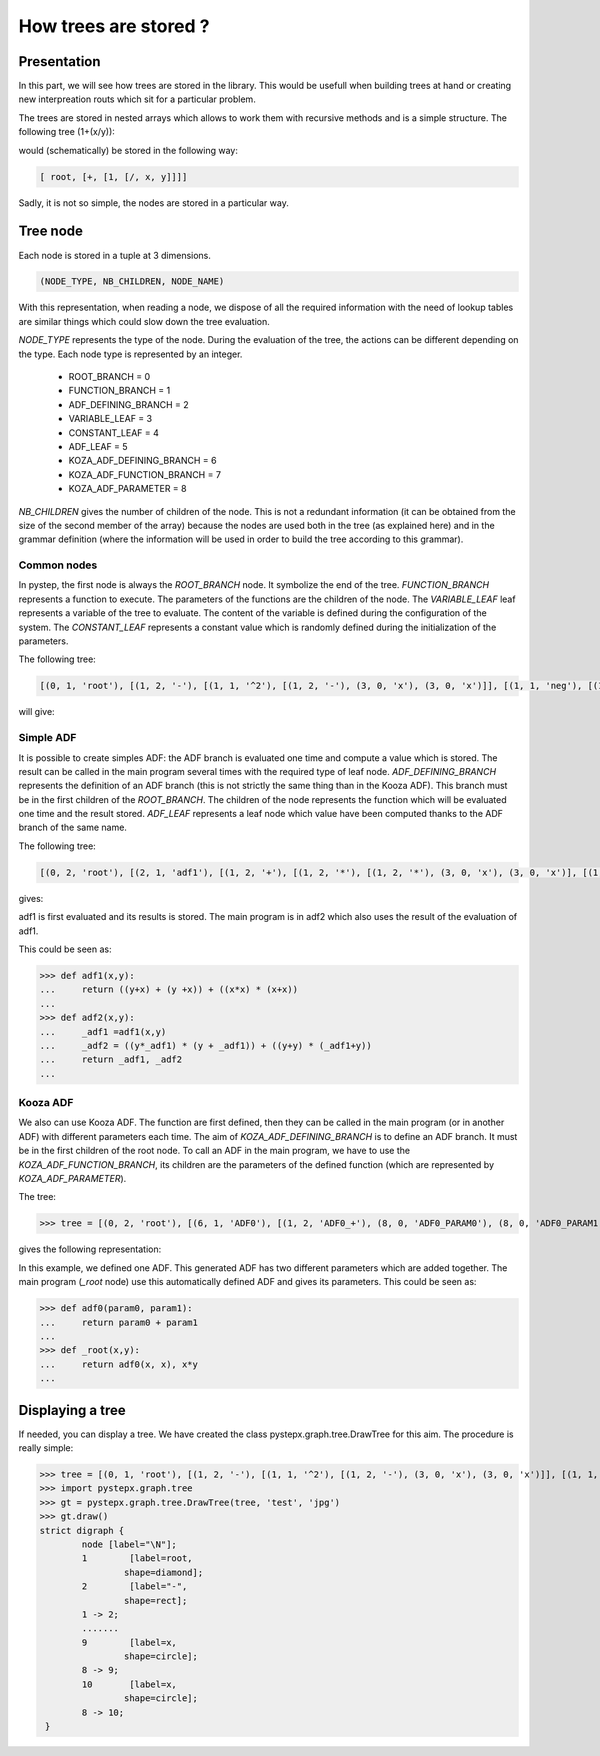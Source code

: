 .. sectionauthor: Romain giot <romain.giot@ensicaen.fr>

How trees are stored ?
======================

Presentation
------------

In this part, we will see how trees are stored in the library.
This would be usefull when building trees at hand or creating 
new interpreation routs which sit for a particular problem.

The trees are stored in nested arrays which allows to work them
with recursive methods and is a simple structure.
The following tree (1+(x/y)):


.. graphviz::

  digraph tree1 {
    "root" -> "+";
    "+" -> "1";
    "+" -> "/";
    "/" -> "x";
    "/" -> "y";
  }


would (schematically) be stored in the following way:

.. code-block:: python

  [ root, [+, [1, [/, x, y]]]]

Sadly, it is not so simple, the nodes are stored in a particular way.


Tree node
---------

Each node is stored in a tuple at 3 dimensions.

.. code-block:: python

 (NODE_TYPE, NB_CHILDREN, NODE_NAME)

With this representation, when reading a node, we dispose of all the required information with
the need of lookup tables are similar things which could slow down the tree evaluation.

`NODE_TYPE` represents the type of the node. During the evaluation of the tree, the actions can be
different depending on the type. Each node type is represented by an integer.

  * ROOT_BRANCH = 0
  * FUNCTION_BRANCH = 1
  * ADF_DEFINING_BRANCH = 2
  * VARIABLE_LEAF = 3
  * CONSTANT_LEAF = 4
  * ADF_LEAF = 5

  * KOZA_ADF_DEFINING_BRANCH = 6
  * KOZA_ADF_FUNCTION_BRANCH = 7
  * KOZA_ADF_PARAMETER = 8


`NB_CHILDREN` gives the number of children of the node.
This is not a redundant information (it can be obtained from the size of the second
member of the array) because the nodes are used both in the tree (as explained here) and
in the grammar definition (where the information will be used in order to build the tree
according to this grammar).

Common nodes
~~~~~~~~~~~~
In pystep, the first node is always the `ROOT_BRANCH` node. It symbolize the end of the tree.
`FUNCTION_BRANCH` represents a function to execute. The parameters of the functions are the children of
the node. The `VARIABLE_LEAF` leaf represents a variable of the tree to evaluate. The content of the variable
is defined during the configuration of the system. 
The `CONSTANT_LEAF` represents a constant value which is randomly defined during the initialization of the parameters.

The following tree:

.. code-block:: python

  [(0, 1, 'root'), [(1, 2, '-'), [(1, 1, '^2'), [(1, 2, '-'), (3, 0, 'x'), (3, 0, 'x')]], [(1, 1, 'neg'), [(1, 2, '*'), (3, 0, 'x'), (3, 0, 'x')]]]]


will give:

.. graphviz::

  strict digraph {
        node [label="\N"];
        1        [label=root,
                shape=diamond];
        2        [label="-",
                shape=rect];
        1 -> 2;
        7        [label=neg,
                shape=rect];
        2 -> 7;
        3        [label="^2",
                shape=rect];
        2 -> 3;
        4        [label="-",
                shape=rect];
        3 -> 4;
        6        [label=x,
                shape=circle];
        4 -> 6;
        5        [label=x,
                shape=circle];
        4 -> 5;
        8        [label="*",
                shape=rect];
        7 -> 8;
        9        [label=x,
                shape=circle];
        8 -> 9;
        10       [label=x,
                shape=circle];
        8 -> 10;
  }

Simple ADF
~~~~~~~~~~
It is possible to create simples ADF: the ADF branch is evaluated one time and compute a value which is stored.
The result can be called in the main program several times with the required type of leaf node.
`ADF_DEFINING_BRANCH` represents the definition of an ADF branch (this is not strictly the same thing than
in the Kooza ADF). This branch must be in the first children of the `ROOT_BRANCH`.
The children of the node represents the function which will be evaluated one time and the result stored.
`ADF_LEAF` represents a leaf node which value have been computed thanks to the ADF branch of the same name.


The following tree:

.. code-block:: python

 [(0, 2, 'root'), [(2, 1, 'adf1'), [(1, 2, '+'), [(1, 2, '*'), [(1, 2, '*'), (3, 0, 'x'), (3, 0, 'x')], [(1, 2, '+'), (3, 0, 'x'), (3, 0, 'x')]], [(1, 2, '+'), [(1, 2, '+'), (3, 0, 'y'), (3, 0, 'x')], [(1, 2, '+'), (3, 0, 'x'), (3, 0, 'y')]]]], [(2, 1, 'adf2'), [(1, 2, 'adf2_+'), [(1, 2, 'adf2_*'), [(1, 2, 'adf2_+'), (5, 0, 'adf1'), (3, 0, 'y')], [(1, 2, 'adf2_*'), (5, 0, 'adf1'), (3, 0, 'y')]], [(1, 2, 'adf2_*'), [(1, 2, 'adf2_+'), (5, 0, 'adf1'), (3, 0, 'y')], [(1, 2, 'adf2_+'), (3, 0, 'y'), (3, 0, 'y')]]]]]


gives:

.. graphviz::

 strict digraph {
	node [label="\N"];
	1	 [label=root,
		shape=diamond];
	2	 [label=adf1,
		shape=rect];
	1 -> 2;
	18	 [label=adf2,
		shape=rect];
	1 -> 18;
	3	 [label="+",
		shape=rect];
	2 -> 3;
	11	 [label="+",
		shape=rect];
	3 -> 11;
	4	 [label="*",
		shape=rect];
	3 -> 4;
	5	 [label="*",
		shape=rect];
	4 -> 5;
	8	 [label="+",
		shape=rect];
	4 -> 8;
	6	 [label=x,
		shape=circle];
	5 -> 6;
	7	 [label=x,
		shape=circle];
	5 -> 7;
	10	 [label=x,
		shape=circle];
	8 -> 10;
	9	 [label=x,
		shape=circle];
	8 -> 9;
	15	 [label="+",
		shape=rect];
	11 -> 15;
	12	 [label="+",
		shape=rect];
	11 -> 12;
	13	 [label=y,
		shape=circle];
	12 -> 13;
	14	 [label=x,
		shape=circle];
	12 -> 14;
	17	 [label=y,
		shape=circle];
	15 -> 17;
	16	 [label=x,
		shape=circle];
	15 -> 16;
	19	 [label="adf2_+",
		shape=rect];
	18 -> 19;
	20	 [label="adf2_*",
		shape=rect];
	19 -> 20;
	27	 [label="adf2_*",
		shape=rect];
	19 -> 27;
	24	 [label="adf2_*",
		shape=rect];
	20 -> 24;
	21	 [label="adf2_+",
		shape=rect];
	20 -> 21;
	23	 [label=y,
		shape=circle];
	21 -> 23;
	22	 [label=adf1,
		shape=rect];
	21 -> 22;
	26	 [label=y,
		shape=circle];
	24 -> 26;
	25	 [label=adf1,
		shape=rect];
	24 -> 25;
	31	 [label="adf2_+",
		shape=rect];
	27 -> 31;
	28	 [label="adf2_+",
		shape=rect];
	27 -> 28;
	29	 [label=adf1,
		shape=rect];
	28 -> 29;
	30	 [label=y,
		shape=circle];
	28 -> 30;
	33	 [label=y,
		shape=circle];
	31 -> 33;
	32	 [label=y,
		shape=circle];
	31 -> 32;
 }


adf1 is first evaluated and its results is stored. The main program is in adf2 which also uses the result of the evaluation of adf1.

This could be seen as:

>>> def adf1(x,y):
...     return ((y+x) + (y +x)) + ((x*x) * (x+x))
... 
>>> def adf2(x,y):
...     _adf1 =adf1(x,y)
...     _adf2 = ((y*_adf1) * (y + _adf1)) + ((y+y) * (_adf1+y))
...     return _adf1, _adf2
... 

Kooza ADF
~~~~~~~~~
We also can use Kooza ADF. The function are first defined, then they can be called in the main program (or in another ADF)
with different parameters each time. The aim of `KOZA_ADF_DEFINING_BRANCH` is to define an ADF branch. 
It must be in the first children of the root node. To call an ADF in the main program, we have to use the
`KOZA_ADF_FUNCTION_BRANCH`, its children are the parameters of the defined function (which are represented by `KOZA_ADF_PARAMETER`).


The tree:

>>> tree = [(0, 2, 'root'), [(6, 1, 'ADF0'), [(1, 2, 'ADF0_+'), (8, 0, 'ADF0_PARAM0'), (8, 0, 'ADF0_PARAM1')]], [(0, 2, '_root'), [(7, 2, '_ADF0'), (3, 0, 'x'), (3, 0, 'x')], [(1, 2, '*'), (3, 0, 'x'), (3, 0, 'y')]]]

gives the following representation:

.. graphviz::

 strict digraph {
	node [label="\N"];
	1	 [label=root,
		shape=diamond];
	2	 [label=ADF0,
		shape=rect];
	1 -> 2;
	6	 [label=_root,
		shape=diamond];
	1 -> 6;
	3	 [label="ADF0_+",
		shape=rect];
	2 -> 3;
	4	 [label=ADF0_PARAM0,
		shape=rect];
	3 -> 4;
	5	 [label=ADF0_PARAM1,
		shape=rect];
	3 -> 5;
	7	 [label=_ADF0,
		shape=rect];
	6 -> 7;
	10	 [label="*",
		shape=rect];
	6 -> 10;
	8	 [label=x,
		shape=circle];
	7 -> 8;
	9	 [label=x,
		shape=circle];
	7 -> 9;
	11	 [label=x,
		shape=circle];
	10 -> 11;
	12	 [label=y,
		shape=circle];
	10 -> 12;
 }


In this example, we defined one ADF. This generated ADF has two different parameters which are added together.
The main program (`_root` node) use this automatically defined ADF and gives its parameters.
This could be seen as:

>>> def adf0(param0, param1):
...     return param0 + param1
... 
>>> def _root(x,y):
...     return adf0(x, x), x*y
... 

Displaying a tree
-----------------

If needed, you can display a tree.
We have created the class pystepx.graph.tree.DrawTree for this aim.
The procedure is really simple:

>>> tree = [(0, 1, 'root'), [(1, 2, '-'), [(1, 1, '^2'), [(1, 2, '-'), (3, 0, 'x'), (3, 0, 'x')]], [(1, 1, 'neg'), [(1, 2, '*'), (3, 0, 'x'), (3, 0, 'x')]]]]
>>> import pystepx.graph.tree
>>> gt = pystepx.graph.tree.DrawTree(tree, 'test', 'jpg')
>>> gt.draw()
strict digraph {
        node [label="\N"];
        1        [label=root,
                shape=diamond];
        2        [label="-",
                shape=rect];
        1 -> 2;
        .......
        9        [label=x,
                shape=circle];
        8 -> 9;
        10       [label=x,
                shape=circle];
        8 -> 10;
 }


